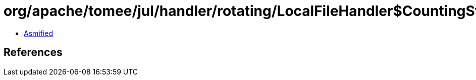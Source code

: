 = org/apache/tomee/jul/handler/rotating/LocalFileHandler$CountingStream.class

 - link:LocalFileHandler$CountingStream-asmified.java[Asmified]

== References


